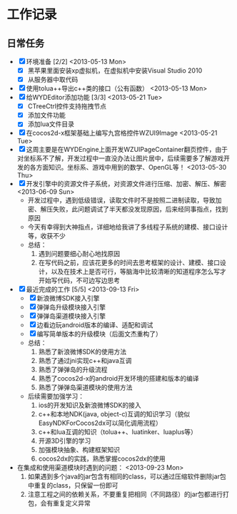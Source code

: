 * 工作记录
** 日常任务
- [X] 环境准备 [2/2] <2013-05-13 Mon>
  - [X] 黑苹果里面安装xp虚拟机，在虚拟机中安装Visual Studio 2010
  - [X] 从服务器中取代码
- [X] 使用tolua++导出c++类的接口（公有函数） <2013-05-13 Mon>
- [X] 给WYDEditor添加功能 [3/3] <2013-05-21 Tue>
  - [X] CTreeCtrl控件支持拖拽节点
  - [X] 添加文件功能
  - [X] 添加lua文件目录
- [X] 在cocos2d-x框架基础上编写九宫格控件WZUI9Image <2013-05-21 Tue>
- [X] 这周主要是在WYDEngine上面开发WZUIPageContainer翻页控件，由于对坐标系不了解，开发过程中一直没办法让图片居中，后续需要多了解游戏开发的各方面知识。坐标系、游戏中用到的数学、OpenGL等！ <2013-05-30 Thu>
- [X] 开发引擎中的资源文件子系统，对资源文件进行压缩、加密、解压、解密 <2013-06-09 Sun>
  - 开发过程中，遇到低级错误，读取文件时不是按照二进制读取，导致加密、解压失败，此问题调试了半天都没发现原因，后来经同事指点，找到原因
  - 今天有幸得到大神指点，详细地给我讲了多线程子系统的建模、接口设计等，收获不少
  - 总结：
    1. 遇到问题要细心耐心地找原因
    2. 在写代码之前，应该花更多的时间去思考框架的设计、建模、接口设计，以及在技术上是否可行，等脑海中比较清晰的知道程序怎么写才开始写代码，不可边写边思考
- [X] 最近完成的工作 [5/5] <2013-09-13 Fri>
  - [X] 新浪微博SDK接入引擎
  - [X] 弹弹岛升级模块接入引擎
  - [X] 弹弹岛渠道模块接入引擎
  - [X] 边看边玩android版本的编译、适配和调试
  - [X] 编写简单版本的升级模块（后面文杰重构了）
  - 总结：
    1. 熟悉了新浪微博SDK的使用方法
    2. 熟悉了通过jni实现c++和java互调
    3. 熟悉了弹弹岛的升级流程
    4. 熟悉了cocos2d-x的android开发环境的搭建和版本的编译
    5. 熟悉了弹弹岛渠道模块的使用方法
  - 后续需要加强学习：
    1. ios的开发知识及新浪微博SDK的接入
    2. c++和本地NDK(java, object-c)互调的知识学习（貌似EasyNDKForCocos2dx可以简化调用流程）
    3. c++和lua互调的知识（tolua++、luatinker、luaplus等）
    4. 开源3D引擎的学习
    5. 加强模块抽象、构建框架知识
    6. cocos2dx的实践，熟悉掌握cocos2dx的使用
- 在集成和使用渠道模块时遇到的问题： <2013-09-23 Mon>
  1. 如果遇到多个java的jar包含有相同的class，可以通过压缩软件删除jar包中重复的class，只保留一份即可
  2. 注意工程之间的依赖关系，不要重复把相同（不同路径）的jar包都进行打包，会有重复定义异常
